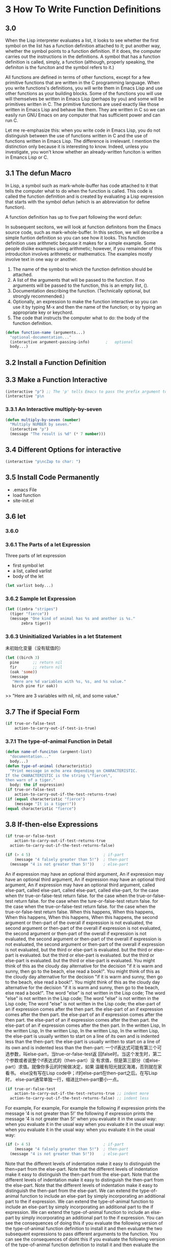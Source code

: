* 3 How To Write Function Definitions
** 3.0 
When the Lisp interpreter evaluates a list, it looks to see whether the first
symbol on the list has a function definition attached to it; put another way,
whether the symbol points to a function definition. If it does, the computer
carries out the instructions in the definitions. A symbol that has a function
definition is called, simply, a function (although, properly speaking, the
definiton is the funciton and the symbol refers to it.)

All functions are defined in terms of other functions, except for a few
primitive functions that are written in the C programming language. When you
write functions's definitions, you will write them in Emacs Lisp and use other
functions as your building blocks. Some of the functions you will use will
themselves be written in Emacs Lisp (perhaps by you) and some will be primitives
written in C. The primitive functions are used exactly like those written in
Emacs Lisp and behave like them. They are written in C so we can easily run GNU
Emacs on any computer that has sufficient power and can run C.

Let me re-emphasize this: when you write code in Emacs Lisp, you do not
distinguish between the use of functions written in C and the use of functions
written in Emacs Lisp. The difference is irrelevant. I mention the distinction
only because it is interesting to know. Indeed, unless you investigate, you
won't know whether an already-written funciton is written in Emancs Lisp or C.

** 3.1 The defun Macro

In Lisp, a symbol such as mark-whole-buffer has code attached to it that tells
the computer what to do when the function is called. This code is called the
function definition and is created by evaluating a Lisp expression that starts
with the symbol defun (which is an abbreviation for define function).

A function definition has up to five part following the word defun:

In subsequent secitons, we will look at function definitons from the Emacs
source code, such as mark-whole-buffer. In this section, we will describe a
simple funtion definition so you can see how it looks. This function definition
uses arithmetic because it makes for a simple example. Some people dislike
examples using arithmetic; however, if you remainder of this introduciton
involves arithmetic or mathematics. The examples mostly involve text in one way
or another.

1. The name of the symbol to which the function definition should be attached.
2. A list of the arguments that will be passed to the function. If no arguments
   will be passed to the function, this is an empty list, ().
3. Documentation describing the function. (Technically optional, but strongly
   recommended.)
4. Optionally, an expression to make the function interactive so you can use it
   by typing M-x and then the name of the function; or by typing an appropriate
   key or keychord.
5. The code that instructs the computer what to do: the body of the function
   definition.

#+begin_src lisp
  (defun function-name (arguments...)
    "optional-documentation..."
    (interactive argument-passing-info)       ;   optional
    body...)
#+end_src

** 3.2 Install a Function Definition
** 3.3 Make a Function Interactive
#+begin_src lisp
  (interactive "p") ;; The 'p' tells Emacs to pass the prefix argument to the function
  (interactive "p\n
#+end_src
*** 3.3.1 An Interactive multiply-by-seven
#+begin_src lisp
  (defun multiply-by-seven (number)
    "Multiply NUMBER by seven."
    (interactive "p")
    (message "The result is %d" (* 7 number)))
#+end_src

** 3.4 Different Options for interactive
#+begin_src lisp
  (interactive "p\ncZap to char: ")
#+end_src

** 3.5 Install Code Permanently
- .emacs File
- load function
- site-init.el
** 3.6 let
*** 3.6.0
*** 3.6.1 The Parts of a let Expression
Three parts of let expression
- first symbol let
- a list, called varlist
- body of the let
#+begin_src lisp
  (let varlist body...)
#+end_src
*** 3.6.2 Sample let Expression
#+begin_src lisp
  (let ((zebra "stripes")
	(tiger "fierce"))
    (message "One kind of animal has %s and another is %s."
	     zebra tiger))
#+end_src
*** 3.6.3 Uninitialized Variables in a let Statement
未初始化变量（没有赋值的）
#+begin_src lisp
  (let ((birch 3)
	pine      ;; return nil
	fir       ;; return nil
	(oak 'some))
    (message
     "Here are %d variables with %s, %s, and %s value."
     birch pine fir oak))
#+end_src
>> "Here are 3 variables with nil, nil, and some value."

** 3.7 The if Special Form
#+begin_src lisp
  (if true-or-false-test
      action-to-carry-out-if-test-is-true)
#+end_src
*** 3.7.1 The type-of-animal Function in Detail
#+begin_src lisp
  (defun name-of-funciton (argment-list)
    "documentation..."
    body...)
  (defun type-of-animal (characteristic)
    "Print message in echo area depending on CHARACTERISTIC.
  If the CHARACTERISTIC is the string \"fierce\",
  then warn of a tiger."
    body: the if expression)
  (if true-or-false-test
      action-to-carry-out-if-the-test-returns-true)
  (if (equal characteristic "fierce")
      (message "It is a tiger!"))
  (equal characteristic "fierce")
#+end_src
** 3.8 If-then-else Expressions
#+begin_src lisp
  (if true-or-false-test
      action-to-carry-out-if-test-returns-true
    action-to-carry-out-if-the-test-returns-false)
#+end_src
#+begin_src lisp
  (if (> 4 5)                                ; if-part
      (message "4 falsely greater than 5!")  ; then-part
    (message "4 is not greater than 5!"))    ; else-part
#+end_src
An if expression may have an optional third argument,
An if expression may have an optional third argument,
An if expression may have an optional third argument,
An if expression may have an optional third argument,
called else-part,
called else-part,
called else-part,
called else-part,
for the case when thr true-or-false-test return false.
for the case when the true-or-false-test return false.
for the case when the ture-or-false-test return false.
for the case when the true-or-false-test return false.
for the case when the true-or-false-test return false.
When this happens,
When this happens,
When this happens,
When this happens,
When this happens,
the second argument or then-part of the overall if expression is not evaluated,
the second argument or then-part of the overall if expression is not evaluated,
the second argument or then-part of the overall if expression is not evaluated,
the second argument or then-part of the overall if expression is not evaluated,
the second argument or then-part of the overall if expression is not evaluated,
but the third or else-part is evaluated.
but the third or else-part is evaluated.
but the third or else-part is evaluated.
but the third or else-part is evaluated.
but the third or else-part is evaluated.
You might think of this as the cloudy day alternative for the decision
"if it is warm and sunny, then go to the beach, else read a book!".
You might think of this as the cloudy day alternative for the decision
"if it is warm and sunny, then go to the beach, else read a book!".
You might think of this as the cloudy day alternative for the decision
"if it is warm and sunny, then go to the beach, else read a book!".
The word "else" is not written in the Lisp code;
The word "else" is not written in the Lisp code;
The word "else" is not written in the Lisp code;
The word "else" is not written in the Lisp code;
the else-part of an if expression comes after the then part.
the else-part of an if expression comes after the then part.
the else-part of an if expression comes after the then part.
the else-part of an if expression comes after the then part.
the else-part of an if expression comes after the then part.
In the written Lisp,
In the written Lisp,
In the written Lisp,
In the written Lisp,
In the written Lisp,
the else-part is usually written to start on a line of its own and is
indented less than the then-part:
the else-part is usually written to start on a line of its own and is
indented less than the then-part:
一个if表达式可能有第三个可选参数，叫else-part，当true-or-false-test返
回false时。当这个发生时，第二个参数或者说整个if表达式的（then-part）没
有求值，但是第三部分（或else-part）求值。就像你多云的时候做决定，如果
温暖有阳光就区海滩，否则就在家看书。
else没有写在Lisp code中；if的else-part在then-part之后。在写Lisp时，
else-part通常单独一行，缩进比then-part要小一点。
#+begin_src lisp
  (if true-or-false-test
      action-to-carry-out-if-the-test-returns-true ;; indent more
    action-to-carry-out-if-the-test-returns-false) ;; indent less
#+end_src
For example, For example, For example
the following if expression prints the message '4 is not greater than
5!'
the following if expression prints the message '4 is not greater than
5!'
when you evaluate it in the usual way:
when you evaluate it in the usual way
when you evaluate it in the usual way:
when you evaluate it in the usual way:
when you evaluate it in the usual way:
#+begin_src lisp
  (if (> 4 5)                                ; if-part
      (message "4 falsely greater than 5!")  ; then-part
    (message "4 is not greater than 5!"))    ; else-part
#+end_src
Note that the different levels of indentation make it easy to
distinguish the then=part from the else-part.
Note that the different levels of indentation make it easy to
distinguish the then-part from the else-part.
Note that the different levels of indentation make it easy to
distinguish the then-part from the else-part.
Note that the different levels of indentation make it easy to
distinguish the then-part from the else-part.
We can extend the type-of-animal function to include an else-part by
simply incorporating an additional part to the if expression.
We can extend the type-of-animal function to include an else-part by
simply incorporating an additional part to the if expression.
We can extend the type-of-animal function to include an else-part by
simply incorporating an additional part to the if expression.
You can see the consequences of doing this if you evaluate the
following version of the type-of-animal function definition to install
it and then evaluate the two subsequent expressions to pass different
arguments to the function.
You can see the consequences of doint this if you evaluate the
following version of the type-of-animal function definition to install
it and then evaluate the two subsequent expressions to pass different
arguments to the function.
When you evaluate (type-of-animal "fiere"), you will see the following
message printed in the echo area: "It is a tiger!"; but when you
evaluate (type-of-animal "striped"), you will see "It is not fierce!".
(Of course, if the characteristic were "ferocious", the message "It is
not fierce!" would be printed; and it would be misleading! When you
write code, you need to take into account the possibility that some
such argument will be tested by the if and write your program accordingly.)

** 3.9 Truth and Falsehood in Emacs Lisp
There is an important aspect to the truth test in an if expression. So
far, we have spoken of "true and "false" as values of predicates as if
they were new kinds of Emacs Lisp objects. In fact, "false" is just
our old friend nil. Anything else-anything at all is "true".
false = nil = ()

The expression that tests for truth is interpreted as true if the
result of evaluating it is a value that is not nil. In other words,
the result of the test is considered true if the value returned is a
number such as 47, a string such as "hello", or a symbol (other than
nil) such as flowers, or a list(so long as it is not empty), or even a
buffer!

Before illustrating a test for truth, we need an explanation of nil.

#+begin_src lisp
  (if 4
      'true
    'false) ;; true
  (if nil
      'true
    'false) ;; false
  (if ()
      'true
    'false) ;; false
#+end_src

** 3.10 save-excursion

The save-excursion function is the third and final special form that
we will discuss in this chapter.
The save-excursion function is the third and final special form that
we will discuss in this chapter.
The save-excursion function is the third and final special form that
we will discuss in this chapter.
The save-excursion function is the third and final special form that
we will discuss in this chapter.
The save-excursion function is the third and final special form that
we will discuss in this chapter.

In Emacs Lisp programs used for editing, the save-excursion function
is very common.
In Emacs Lisp programs used for editing, the save-excursion function
is very common.
In Emacs Lisp programs used for editing, the save-excursion function
is very common.
In Emacs Lisp programs used for editing, the save-excursion function
is very common.
In Emacs Lisp programs used for editing, the save-excursion function
is very common.
It saves the location of point,
It saves the location of point,
It saves the location of point,
It saves the location of point,
It saves the location of point,
executes the body of the function,
executes the body of the function,
executes the body of the function,
executes the body of the function,
executes the body of the function,
and then restores point to its previous position if its location was
changed.
and then restores point to its previous position if its location was
changed. 
and then restores point to its previous position if its location was
changed. 
and then restores point to its previous position if its location was
changed. 
and then restores point to its previous position if its location was
changed.
It saves the location of the point,
executes the body of the function.
and then restores point to its previous position if its location was
changed. 
Its primary purpose is to keep the user from begin surprised and
disturbed by unexpected movement of point.
Its primary purpose is to keep the user from begin surprised and
disturbed by unexpected movement of point.
Its primary purpose is to keep the user from begin surprised and
disturbed by unexpected movement of point.
Its primary purpose is to keep the user form begin surprised and
disturbed by unexpected movement of point.
Before discussing save-excursion,
Before discussing save-excursion,
Before discussing save-excursion,
Before discussing save-excursion,
however,
however,
however,
however,
however,
it may be useful first to review what point and mark are in GNU Emacs.
it may be useful first to review what point and mark are in GNU Emacs.
it may be useful first to review what point and mark are in GNU Emacs.

Point is the current location of the cursor. 
Point is the current location of the cursor.
Point is the current location of the cursor.
Point is the current location of the cursor.
Point is the current location of the cursor.

Wherever the cursor is, that is the point.
Wherever the cursor is, that is the point.
Wherever the cursor is, that is the point.
Wherever the cursor is, that is the point.
Wherever the cursor is, that is the point.

More precisely
More precisely
More precisely
More precisely
More precisely
on terminals where the cursor appears to be on top of a character,
on terminals where the cursor appears to be on top of a character,
on terminals where the cursor appears to be on top of a character,
on terminals where the cursor appears to be on top of a character,
on terminals where the cursor appears to be on top of a character,
point is immediately before the character.
point is immediately before the character.
point is immediately before the character.
point is immediately before the character.
point is immediately before the character.
In Emacs Lisp, point is an integer.
In Emacs Lisp, point is an integer.
In Emacs Lisp, point is an integer.
In Emacs Lisp, point is an integer.
In Emacs Lisp, point is an integer.
The first character in a buffer is number one,
The first character in a buffer is number one,
The first character in a buffer is number one,
The first character in a buffer is number one,
The first character in a buffer is number one,
the second is number two, and so on.
the second is number two, and so on.
the second is number two, and so on.
the second is number two, and so on.
the second is number two, and so on.
The function point returns the current position of the cursor as a
number.
The function point returns the current position of the cursor as a
number. 
The function point returns the current position of the cursor as a
number. 
The function point returns the current position of the cursor as a
number. 
Each buffer has its own value for point.
Each buffer has its own value for point.
Each buffer has its own value for point.
Each buffer has its own value for point.
Each buffer has its own value for point.

save-excursion 函数
保存当前的point
执行函数body
如果point改了就恢复原来位置。

point 和 mark
point是cursor当前位置
在Emacs Lisp Programs是一个整数
第一个字符的位置是1，第二个是2以此类推；
每个buffer都有自己的point
（point）函数返回cursor当前的位置（一个数字）

The mark is another position in the buffer;
The mark is another position in the buffer;
The mark is another position in the buffer;
The mark is another position in the buffer;
The mark is another position in the buffer;
its value can be set with a command such as C-SPC (set-mark-command).
its value can be set with a command such as C-SPC (set-mark-command).
its value can be set with a command such as C-SPC (set-mark-command).
its value can be set with a command such as C-SPC (set-mark-command).
its value can be set with a command such as C-SPC (set-mark-command).
If a mark has been set, you can use the command C-x C-x
(exchange-point-and-mark) to cause the cursor to jump to the mark and
set the mark to be the previous position of point.
If a mark has been set,
If a mark has been set,
If a mark has been set,
If a mark has been set,
If a mark has been set,
you can use the command C-x C-x (exchange-point-and mark)
you can use the command C-x C-x (exchange-point-and-mark)
you can use the command C-x C-x (exchange-point-and-mark)
you can use the command C-x C-x (exchange-point-and-mark)
you can use the command C-x C-x (exchange-point-and-mark)
to cause the cursor to jump to the mark
to cause the cursor to jump to the mark
to cause the cursor to jump to the mark
to cause the cursor to jump to the mark
to cause the cursor to jump to the mark
and set the mark to be the previous position of the point.
and set the mark to be the previous position of the point.
and set the mark to be the previous position of the point.
and set the mark to be the previous position of the point.
and set the mark to be the previous position of the point.
In addition, In addition, In addition, In addition, In addition,
if you set another mark,
if you set another mark,
if you set another mark,
if you set another mark,
if you set another mark,
the position of the previous mark is saved in the mark ring.
the position of the previous mark is saved in the mark ring.
the position of the previous mark is saved in the mark ring.
the position of the previous mark is saved in the mark ring.
the position of the previous mark is saved in the mark ring.

Many mark positions can be saved this way.
Many mark positions can be saved this way.
Many mark positions can be saved this way.
Many mark positions can be saved this way.
Many mark positions can be saved this way.
You can jump the cursor to a saved mark by typing C-u C-SPC one or
more times.
You can jump the cursor to a saved mark by typing C-u C-SPC one or
more times.
You can jump the cursor to a saved mark by typing C-u C-SPC one or
more times.
You can jump the cursor to a saved mark by typing C-u C-SPC one or
more times.
You can jump the cursor to a saved mark by typing C-u C-SPC one or
more times.
mark是另一buffer中的位置，你可以设置一个mark用C-SPC（set-mark-command）
如果一个mark被set，你能用C-x C-x（exchange-point-and-mark）在point和
mark间跳转位置，另外，如果你已经设置过mark，这个新mark会加入mark-ring
中。许多mark positions都是这么保存的，你可以C-u C-SPC多次跳转到mark位
置。
mark小结：
C-SPC（set-mark-command)
C-x C-x (exchange-point-and-mark)
C-u C-SPC [jump to the previous marks] You can run it 

The part of the buffer between point and mark is called the region.
The part of the buffer between point and mark is called the region.
The part of the buffer between point and mark is called the region.
The part of the buffer between point and mark is called the region.
The part of the buffer between point and mark is called the region.
Numerous commands work on the region,
Numerous commands work on the region,
Numerous commands work on the region,
Numerous commands work on the region,
Numerous commands work on the region,

including center-region, count-lines-region, kill-region, and
print-region.
including center-region, count-lines-region, kill-region, and
print-region. 
including center-region, count-lines-region, kill-region, and
print-region. 
including center-region, count-lines-region, kill-region, and
print-region. 

The save-excursion special form saves the location of point and
restores this position after the code within the body of the special
form is evaluated by the Lisp interpreter.
The save-excursion special form saves the location of point and
restores this position after the code within the body of the special
form is evaluated by the Lisp interpreter.
The save-excursion special form saves the location of point and
restores this position after the code within the body of the special
form is evaluated by the Lisp interpreter.

Thus, if point were in the beginning of a piece of text and some code
moved point to the end of the buffer, 
Thus, if point were in the beginning of a piece of text and some code
moved point to the end of the buffer, 
Thus, if point were in the beginning of a piece of text and some code
moved point to the end of the buffer,
Thus, if point were in the beginning of a piece of text and some code
moved point to the end of the buffer,
Thus, if point were in the beginning of a piece of text and some code
moved point to the end of the buffer,,

the save-excursion would put point back to where it was before, after
the expression in the body of the function were evaluated.
the save-excursion would put point back to where it was before, after
the expression in the body of the function were evaluated.
the save-excursion would put point back to where it was before, after
the expression in the body of the function were evaluated.
the save-excursion would put point back to where it was before, after
the expression in the body of the function were evaluated.

In Emacs, a function frequently moves point as part of its internal
working even though a user would not expect this.
In Emacs, a function frequently moves point as part of its internal
working even though a user would not expect this.
In Emacs, a function frequently moves point as part of its internal
working even though a user would not expect this.
In Emacs, a function frequently moves point as part of its internal
working even though a user would not expect this.
In Emacs, a function frequently moves point as part of its internal
working even though a user would not expect this.

For example, count-lines-region moves point.
For example, count-lines-region moves point.
To prevent the user from being bothered by jumps that are both
unexpected and (from the user's point of view) unnecessary,
To prevent the user from being bothered by jumps that are both
unexpected and (from the user's point of view) unnecessary,
save-excursion is often used to keep point in the location expected by
the user. 
save-excursion is often used to keep point in the location expected by
the user.
save-excursion is often used to keep point in the location expected by
the user.
save-excursion is often used to keep point in the location expected by
the user.

The use of save-excursion is good housekeeping.
The use of save-excursion is good housekeeping.
The use of save-excursion is good housekeeping.
The use of save-excursion is good housekeeping.
The use of save-excursion is good housekeeping.

To make sure the house stays clean,
To make sure the house stays clean,
To make sure the house stays clean,
To make sure the house stays clean,
To make sure the house stays clean,

save-excursion restores the value of point even if something goes
wrong in the code inside of it (or, to be more precise and to use the
proper jargon, "in case of abnormal exit"). 
save-excursion restores the value of point even if something goes
wrong in the code inside of it (or, to be more precise and to use the
proper jargon, "in case of abnormal exit").
This feature is very helpful.
This feature is very helpful.
This feature is very helpful.
This feature is very helpful.
This feature is very helpful.

In addition to recording the value of point,
In addition to recording the value of point,
In addition to recording the value of point,
In addition to recording the value of point,
In addition to recording the value of point,

save-excursion keeps track of the current buffer,
save-excursion keeps track of the current buffer,
save-excursion keeps track of the current buffer,
save-excursion keeps track of the current buffer,
save-excursion keeps track of the current buffer,

(keep-track-of)

and restores it, too.
and restores it, too.
and restores it, too.
and restores it, too.
and restores it, too.

(restore)

This means you can write code that will change the buffer and have
save-excursion switch you back to the original buffer.
This means you can write code that will change the buffer and have
save-excursion switch you back to the original buffer.
This means you can write code that will change the buffer and have
save-excursion switch you back to the original buffer.
This means you can write code that will change the buffer and have
save-excursion switch you back to the original buffer.

This is how save-excursion is used in append-to-buffer.
This is how save-excursion is used in append-to-buffer.
This is how save-excursion is used in append-to-buffer.
This is how save-excursion is used in append-to-buffer.
This is how save-excursion is used in append-to-buffer.

*** 3.10.1 Template for a save-excursion Expression
The template for the using save-excursion is simple:
#+begin_src lisp
  (save-excursion
    body...)
#+end_src
The body of the function is one or more expressions that will be
evaluated in sequence by the Lisp interpreter.
The body of the function is one or more expressions that will be
evaluated in sequence by the Lisp interpreter.
The body of the function is one or more expressions that will be
evaluated in sequence by the Lisp interpreter.
The body of the function is one or more expressions that will be
evaluated in sequence by the Lisp interpreter.

If there is more than one expression in the body,
If there is more than one expression in the body,
If there is more than one expression in the body,
If there is more than one expression in the body,
If there is more than one expression in the body,

the value of the last one will be returned as the value of the
save-excursion function.
the value of the last one will be returned as the value of the
save-excursion function.
the value of the last one will be returned as the value of the
save-excursion function.
the value of the last one will be returned as the value of the
save-excursion function.

The other expressions in the body are evaluated only for their side
effects;
The other expressions in the body are evaluated only for their side
effects;
The other expressions in the body are evaluated only for their side
effects; 
The other expressions in the body are evaluated only for their side
effects;

and save-excursion itself is used only for its side effect (which is
restoring the position of point).
and save-excursion itself is used only for its side effect (which is
restoring the position of point).
and save-excursion itself is used only for its side effect (which is
restoring the position of point).

In more detail,
In more detail,
In more detail,
In more detail,
In more detail,
the template for a save-excursion expression look like this:
the template for a save-excursion expression look like this:
the template for a save-excursion expression look like this:
the template for a save-excursion expression look like this:
the template for a save-excursion expression look like this:

#+begin_src lisp
  (save-excursion
    first-expression-in-body
    second-expression-in-body
    third-expression-in-body
    ...
    last-expression-in-body)
#+end_src 

An expression, of course, may be a symbol on its own or a list.
An expression, of course, may be a symbol on its own or a list.
An expression, of course, may be a symbol on its own or a list.
An expression, of course, may be a symbol on its own or a list.
An expression, of course, may be a symbol on its own or a list.

In Emacs Lisp code, a save-excursion expression often occurs within the body of
a let expression. It looks like this:

In Emacs Lisp code, a save-excursion expression often occurs within the body of
a let expression. It looks like this:

In Emacs Lisp code, a save-excursion expression often occurs within the body of
a let expression. It looks like this:

In Emacs Lisp code, a save-excursion expression often occurs within the body of 
a let expression. It looks like this:

In Emacs Lisp code, a save-excursion expression often occurs within the body of
a let expression. It looks like this:

#+begin_src lisp
  (let varlist
    (save-excursion
      body..))
#+end_src
** 3.11 Review
In the last few chapters we have introduced a macro and a fair number of
functions and special forms. 
In the last few chapters we have introduced a macro and a fair number of
functions and special forms.
Here they are described in brief, along with a few similar function that have
not been mentioned yet.
[a fair number of]
--------------------------------------------------------------------------------
string-equal
#+begin_src lisp
  (string< "about" "second")
  (string< "a" "aa")
  (string> "a" "aa")
  (string< "a" "b")
  (string< "a" "bb")
  (string> "about" "bbout")
  (string> "about" "cbout")
#+end_src

** 3.12 Exercises
#+begin_src lisp
  ;; 3.12 Exercises
  (defun double-number (num)
    (* 2 num))
  (double-number 2)
  (defun double-number-interactive (num)
    (interactive "p")
    (message "%d" (* 2 num)))


  (double-number-interactive 2)

  (defun test-fill-column (arg)
    (if (> fill-column arg)
	(message "fill-column is larger than arg")
      (message "fill-column is not larger than arg")))
  (test-fill-column 32)

  (exchange-point-and-mark)

  (defun simplified-beginning-of-buffer ()
    "Move point to theh beginning of the uffer;
  leave mark at previous position."
    (interactive)
    (push-mark)
    (goto-char (point-min)))

  (defun test-install-permanently()
    "doc..."
    (interactive)
    (message "test succesful for load function"))
#+end_src
